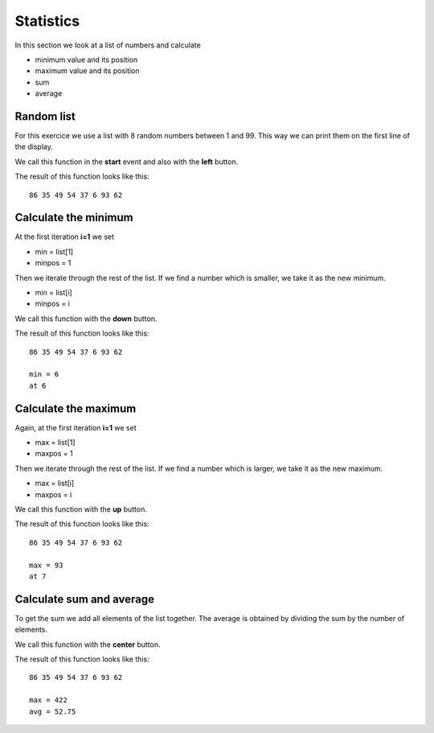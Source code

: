 Statistics
==========

In this section we look at a list of numbers and calculate 

- minimum value and its position
- maximum value and its position
- sum
- average

Random list
-----------

For this exercice we use a list with 8 random numbers between 1 and 99.
This way we can print them on the first line of the display.

.. image:: rand.png

We call this function in the **start** event and also with the **left** button.

.. image:: rand_call.png

The result of this function looks like this::

    86 35 49 54 37 6 93 62


Calculate the minimum
---------------------

At the first iteration **i=1** we set

- min = list[1]
- minpos = 1

Then we iterate through the rest of the list.
If we find a number which is smaller, we take it as the new minimum.

- min = list[i]
- minpos = i

.. image:: min.png

We call this function with the **down** button.

.. image:: min_call.png

The result of this function looks like this::

    86 35 49 54 37 6 93 62

    min = 6
    at 6

Calculate the maximum
---------------------

Again, at the first iteration **i=1** we set

- max = list[1]
- maxpos = 1

Then we iterate through the rest of the list.
If we find a number which is larger, we take it as the new maximum.

- max = list[i]
- maxpos = i

.. image:: max.png

We call this function with the **up** button.

.. image:: max_call.png

The result of this function looks like this::

    86 35 49 54 37 6 93 62

    max = 93
    at 7


Calculate sum and average
-------------------------

To get the sum we add all elements of the list together.
The average is obtained by dividing the sum by the number of elements.

.. image:: sum.png

We call this function with the **center** button.

.. image:: sum_call.png

The result of this function looks like this::

    86 35 49 54 37 6 93 62

    max = 422
    avg = 52.75
